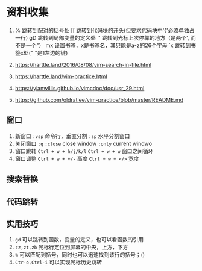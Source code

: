* 资料收集
1. %     跳转到配对的括号处
    [[    跳转到代码块的开头(但要求代码块中'{'必须单独占一行)
    gD    跳转到局部变量的定义处
    ''    跳转到光标上次停靠的地方（是两个', 而不是一个"）
    mx    设置书签，x是书签名，其只能是a-z的26个字母
    `x    跳转到书签x处("`"是1左边的键)

2. [[https://harttle.land/2016/08/08/vim-search-in-file.html]]

3. [[https://harttle.land/vim-practice.html]]

4. [[https://yianwillis.github.io/vimcdoc/doc/usr_29.html]]

5. https://github.com/oldratlee/vim-practice/blob/master/README.md

** 窗口
1. 新窗口
 =:vsp= 命令行，垂直分割
 =:sp= 水平分割窗口
2. 关闭窗口
 =:q=  =:close= close window
 =:only= current windwo 
3. 窗口跳转
   =Ctrl + w + h/j/k/l=
   =Ctrl + w + w= 窗口之间循环
4. 窗口调整
   =Ctrl + w + +/-= 高度
   =Ctrl + w + </>= 宽度
   
** 搜索替换
** 代码跳转

** 实用技巧
1. =gd= 可以跳转到函数，变量的定义，也可以看函数的引用
2. =zz,zt,zb= 光标行定位到屏幕的中央，上方，下方
3. =%= 可以匹配到括号，同时也可以迅速找到该行的括号；()
4. =Ctr-o,Ctrl-i= 可以实现光标历史跳转
